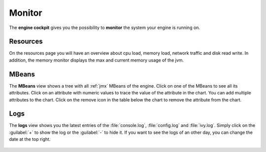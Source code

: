 Monitor
-------

The **engine cockpit** gives you the possibility to **monitor** the system
your engine is running on.

Resources
^^^^^^^^^

On the resources page you will have an overview
about cpu load, memory load, network traffic and disk read write. 
In addition, the memory monitor displays the max and current memory usage of the jvm.

.. figure:: /_images/engine-cockpit/engine-cockpit-monitor.png


.. _engine-cockpit-monitor-mbeans:

MBeans
^^^^^^

The **MBeans** view shows a tree with all :ref:`jmx` MBeans of the engine. 
Click on one of the MBeans to see all its attributes. Click on an attribute with numeric values 
to trace the value of the attribute in the chart. You can add multiple attributes to the chart. 
Click on the remove icon in the table below the chart to remove the attribute from the chart.

.. figure:: /_images/engine-cockpit/engine-cockpit-mbeans.png


Logs
^^^^

The **logs** view shows you the latest entries of the :file:`console.log`,
:file:`config.log` and :file:`ivy.log`. Simply click on the :guilabel:`+` to show the log or
the :guilabel:`-` to hide it. If you want to see the logs of an other day, you
can change the date at the top right.

.. figure:: /_images/engine-cockpit/engine-cockpit-logs.png
